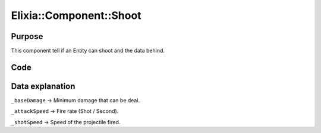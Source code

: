 Elixia::Component::Shoot
========================

Purpose
-------

This component tell if an Entity can shoot and the data behind.

Code
----

.. code-block::cpp

    class Shoot: public IComponent
    {
    private:
        size_t _baseDamage;
        double _attackSpeed;
        double _shotSpeed;
    };

Data explanation
----------------

``_baseDamage`` -> Minimum damage that can be deal.

``_attackSpeed`` -> Fire rate (Shot / Second).

``_shotSpeed`` -> Speed of the projectile fired.

